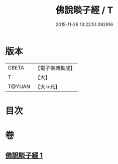 #+TITLE: 佛說睒子經 / T
#+DATE: 2015-11-26 13:22:51.092916
* 版本
 |     CBETA|【電子佛典集成】|
 |         T|【大】     |
 |    T@YUAN|【大→元】   |

* 目次
* 卷
** [[file:KR6b0029_001.txt][佛說睒子經 1]]
